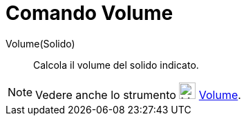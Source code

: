 = Comando Volume

Volume(Solido)::
  Calcola il volume del solido indicato.

[NOTE]

====

Vedere anche lo strumento image:24px-Mode_volume.svg.png[Mode volume.svg,width=24,height=24]
xref:/tools/Strumento_Volume.adoc[Volume].

====
